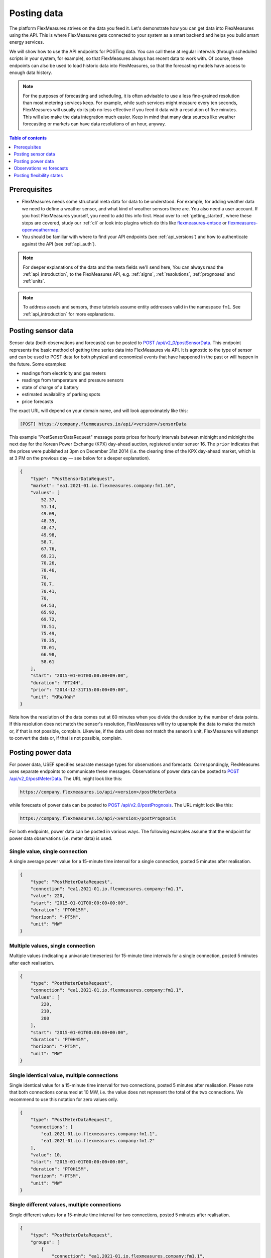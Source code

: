 .. _tut_posting_data:

Posting data
============

The platform FlexMeasures strives on the data you feed it. Let's demonstrate how you can get data into FlexMeasures using the API. This is where FlexMeasures gets connected to your system as a smart backend and helps you build smart energy services.

We will show how to use the API endpoints for POSTing data.
You can call these at regular intervals (through scheduled scripts in your system, for example), so that FlexMeasures always has recent data to work with.
Of course, these endpoints can also be used to load historic data into FlexMeasures, so that the forecasting models have access to enough data history.

.. note:: For the purposes of forecasting and scheduling, it is often advisable to use a less fine-grained resolution than most metering services keep. For example, while such services might measure every ten seconds, FlexMeasures will usually do its job no less effective if you feed it data with a resolution of five minutes. This will also make the data integration much easier. Keep in mind that many data sources like weather forecasting or markets can have data resolutions of an hour, anyway.

.. contents:: Table of contents
    :local:
    :depth: 1

Prerequisites
--------------

- FlexMeasures needs some structural meta data for data to be understood. For example, for adding weather data we need to define a weather sensor, and what kind of weather sensors there are. You also need a user account. If you host FlexMeasures yourself, you need to add this info first. Head over to :ref:`getting_started`, where these steps are covered, study our :ref:`cli` or look into plugins which do this like `flexmeasures-entsoe <https://github.com/SeitaBV/flexmeasures-entsoe>`_ or `flexmeasures-openweathermap <https://github.com/SeitaBV/flexmeasures-openweathermap>`_.
- You should be familiar with where to find your API endpoints (see :ref:`api_versions`) and how to authenticate against the API (see :ref:`api_auth`).

.. note:: For deeper explanations of the data and the meta fields we'll send here, You can always read the :ref:`api_introduction`, to the FlexMeasures API, e.g. :ref:`signs`, :ref:`resolutions`, :ref:`prognoses` and :ref:`units`.

.. note:: To address assets and sensors, these tutorials assume entity addresses valid in the namespace ``fm1``. See :ref:`api_introduction` for more explanations. 


Posting sensor data
-------------------

Sensor data (both observations and forecasts) can be posted to `POST  /api/v2_0/postSensorData <../api/v2_0.html#post--api-v2_0-postSensorData>`_.
This endpoint represents the basic method of getting time series data into FlexMeasures via API.
It is agnostic to the type of sensor and can be used to POST data for both physical and economical events that have happened in the past or will happen in the future.
Some examples:

- readings from electricity and gas meters
- readings from temperature and pressure sensors
- state of charge of a battery
- estimated availability of parking spots
- price forecasts

The exact URL will depend on your domain name, and will look approximately like this:

.. code-block:: html

    [POST] https://company.flexmeasures.io/api/<version>/sensorData

This example "PostSensorDataRequest" message posts prices for hourly intervals between midnight and midnight the next day
for the Korean Power Exchange (KPX) day-ahead auction, registered under sensor 16.
The ``prior`` indicates that the prices were published at 3pm on December 31st 2014 (i.e. the clearing time of the KPX day-ahead market, which is at 3 PM on the previous day ― see below for a deeper explanation).

.. code-block:: json

    {
        "type": "PostSensorDataRequest",
        "market": "ea1.2021-01.io.flexmeasures.company:fm1.16",
        "values": [
            52.37,
            51.14,
            49.09,
            48.35,
            48.47,
            49.98,
            58.7,
            67.76,
            69.21,
            70.26,
            70.46,
            70,
            70.7,
            70.41,
            70,
            64.53,
            65.92,
            69.72,
            70.51,
            75.49,
            70.35,
            70.01,
            66.98,
            58.61
        ],
        "start": "2015-01-01T00:00:00+09:00",
        "duration": "PT24H",
        "prior": "2014-12-31T15:00:00+09:00",
        "unit": "KRW/kWh"
    }

Note how the resolution of the data comes out at 60 minutes when you divide the duration by the number of data points.
If this resolution does not match the sensor's resolution, FlexMeasures will try to upsample the data to make the match or, if that is not possible, complain.
Likewise, if the data unit does not match the sensor’s unit, FlexMeasures will attempt to convert the data or, if that is not possible, complain.


Posting power data
------------------

For power data, USEF specifies separate message types for observations and forecasts.
Correspondingly, FlexMeasures uses separate endpoints to communicate these messages.
Observations of power data can be posted to `POST /api/v2_0/postMeterData <../api/v2_0.html#post--api-v2_0-postMeterData>`_. The URL might look like this:

.. code-block:: html

    https://company.flexmeasures.io/api/<version>/postMeterData

while forecasts of power data can be posted to `POST /api/v2_0/postPrognosis <../api/v2_0.html#post--api-v2_0-postPrognosis>`_. The URL might look like this:

.. code-block:: html

    https://company.flexmeasures.io/api/<version>/postPrognosis

For both endpoints, power data can be posted in various ways.
The following examples assume that the endpoint for power data observations (i.e. meter data) is used.

.. todo:: For the time being, only one rate unit (MW) can be used to post power values.


Single value, single connection
^^^^^^^^^^^^^^^^^^^^^^^^^^^^^^^

A single average power value for a 15-minute time interval for a single connection, posted 5 minutes after realisation.

.. code-block:: json

    {
        "type": "PostMeterDataRequest",
        "connection": "ea1.2021-01.io.flexmeasures.company:fm1.1",
        "value": 220,
        "start": "2015-01-01T00:00:00+00:00",
        "duration": "PT0H15M",
        "horizon": "-PT5M",
        "unit": "MW"
    }

Multiple values, single connection
^^^^^^^^^^^^^^^^^^^^^^^^^^^^^^^^^^

Multiple values (indicating a univariate timeseries) for 15-minute time intervals for a single connection, posted 5 minutes after each realisation.

.. code-block:: json

    {
        "type": "PostMeterDataRequest",
        "connection": "ea1.2021-01.io.flexmeasures.company:fm1.1",
        "values": [
            220,
            210,
            200
        ],
        "start": "2015-01-01T00:00:00+00:00",
        "duration": "PT0H45M",
        "horizon": "-PT5M",
        "unit": "MW"
    }

Single identical value, multiple connections
^^^^^^^^^^^^^^^^^^^^^^^^^^^^^^^^^^^^^^^^^^^^

Single identical value for a 15-minute time interval for two connections, posted 5 minutes after realisation.
Please note that both connections consumed at 10 MW, i.e. the value does not represent the total of the two connections.
We recommend to use this notation for zero values only.

.. code-block:: json

    {
        "type": "PostMeterDataRequest",
        "connections": [
            "ea1.2021-01.io.flexmeasures.company:fm1.1",
            "ea1.2021-01.io.flexmeasures.company:fm1.2"
        ],
        "value": 10,
        "start": "2015-01-01T00:00:00+00:00",
        "duration": "PT0H15M",
        "horizon": "-PT5M",
        "unit": "MW"
    }

Single different values, multiple connections
^^^^^^^^^^^^^^^^^^^^^^^^^^^^^^^^^^^^^^^^^^^^^

Single different values for a 15-minute time interval for two connections, posted 5 minutes after realisation.

.. code-block:: json

    {
        "type": "PostMeterDataRequest",
        "groups": [
            {
                "connection": "ea1.2021-01.io.flexmeasures.company:fm1.1",
                "value": 220
            },
            {
                "connection": "ea1.2021-01.io.flexmeasures.company:fm1.2",
                "value": 300
            }
        ],
        "start": "2015-01-01T00:00:00+00:00",
        "duration": "PT0H15M",
        "horizon": "-PT5M",
        "unit": "MW"
    }

Multiple values, multiple connections
^^^^^^^^^^^^^^^^^^^^^^^^^^^^^^^^^^^^^

Multiple values (indicating a univariate timeseries) for 15-minute time intervals for two connections, posted 5 minutes after each realisation.

.. code-block:: json

    {
        "type": "PostMeterDataRequest",
        "groups": [
            {
                "connection": "ea1.2021-01.io.flexmeasures.company:fm1.1",
                "values": [
                    220,
                    210,
                    200
                ]
            },
            {
                "connection": "ea1.2021-01.io.flexmeasures.company:fm1.2",
                "values": [
                    300,
                    303,
                    306
                ]
            }
        ],
        "start": "2015-01-01T00:00:00+00:00",
        "duration": "PT0H45M",
        "horizon": "-PT5M",
        "unit": "MW"
    }


.. _observations_vs_forecasts

Observations vs forecasts
--------------------------

To correctly tell FlexMeasures when a meter reading or forecast was known is crucial, as it determines which data is being used to compute schedules or to make other forecasts.

Usually, the time of posting is assumed to be the time when the data was known. But you can also explicitly tell FlexMeasures what these times are. This either works with one fixed time (for the whole set of data being sent) or with a horizon (which applies to each data point separately).

E.g. to post a forecast rather than an observation after the fact, simply set the ``prior`` to the moment at which the forecasts were made, e.g. at "2015-01-01T16:30:00+09:00". Assuming your data starts at 5.00pm, this denotes that the data are forecasts, made half an hour before realisation.

Alternatively, to indicate that each individual observation was made directly after the end of its 15-minute interval (i.e. at 3.15pm, 3.30pm and so on), set a ``horizon`` to "PT0H" instead of a ``prior``.

Finally, delays in reading out sensor data can be simulated by setting the ``horizon`` field to a negative value.
For example, a horizon of "-PT1H" would denote that each temperature reading was observed one hour after the fact (i.e. at 4.15pm, 4.30pm and so on).

See :ref:`prognoses` for more information regarding the ``prior`` and ``horizon`` fields.

A good example for the use of the ``prior`` field are markets, which have clearing times.
For example, at the KPX day-ahead auction this is every day at 3pm.
This point in time (i.e. when contracts are signed) determines the difference between an ex-post observation and an ex-ante forecast.

Another example for the ``prior`` field is running simulations with FlexMeasures. It gives you control over the timing so that you could run a month in the past as if it happened right now.


.. _posting_flex_states:

Posting flexibility states
-------------------------------

There is one more crucial kind of data that FlexMeasures needs to know about: What are the current states of flexible devices? For example, a battery has a state of charge.

The USEF framework defines a so-called "UDI-Event" (UDI stands for Universal Device Interface) to communicate settings for devices with Active Demand & Supply (ADS).
Owners of such devices can post these states to `POST /api/v2_0/postUdiEvent <../api/v2_0.html#post--api-v2_0-postUdiEvent>`_. The URL might look like this:

.. code-block:: html

    https://company.flexmeasures.io/api/<version>/postUdiEvent

This example posts a state of charge value for a battery device (asset 10 of owner 7) as UDI event 203.
From this, FlexMeasures derives the energy flexibility this battery has in the near future.

.. code-block:: json

        {
            "type": "PostUdiEventRequest",
            "event": "ea1.2021-01.io.flexmeasures.company:7:10:203:soc",
            "value": 12.1,
            "datetime": "2015-06-02T10:00:00+00:00",
            "unit": "kWh"
        }

.. note:: At the moment, FlexMeasures only supports batteries and car chargers here (asset types "battery", "one-way_evse" or "two-way_evse").
          This will be expanded to flexible assets as needed.

Actually, UDI Events are more powerful than this. In :ref:`how_queue_scheduling`, we'll cover how they can be used to request a future state, which is useful to steer the scheduling.